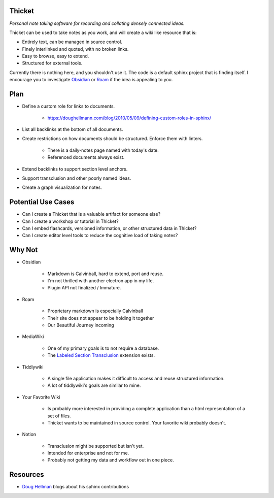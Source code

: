 =======
Thicket
=======
*Personal note taking software for recording and collating densely connected ideas.*

Thicket can be used to take notes as you work, and will create a wiki like resource that is:

- Entirely text, can be managed in source control.
- Finely interlinked and quoted, with no broken links.
- Easy to browse, easy to extend.
- Structured for external tools.

Currently there is nothing here, and you shouldn't use it.
The code is a default sphinx project that is finding itself.
I encourage you to investigate Obsidian_ or Roam_ if the idea is appealing to you.


====
Plan
====

- Define a custom role for links to documents.

    - https://doughellmann.com/blog/2010/05/09/defining-custom-roles-in-sphinx/

- List all backlinks at the bottom of all documents.
- Create restrictions on how documents should be structured.  Enforce them with linters.

    - There is a daily-notes page named with today's date.
    - Referenced documents always exist.

- Extend backlinks to support section level anchors.
- Support transclusion and other poorly named ideas.
- Create a graph visualization for notes.


===================
Potential Use Cases
===================

- Can I create a Thicket that is a valuable artifact for someone else?
- Can I create a workshop or tutorial in Thicket?
- Can I embed flashcards, versioned information, or other structured data in Thicket?
- Can I create editor level tools to reduce the cognitive load of taking notes?

=======
Why Not
=======
- Obsidian

   - Markdown is Calvinball, hard to extend, port and reuse.
   - I'm not thrilled with another electron app in my life.
   - Plugin API not finalized / Immature.

- Roam

   - Proprietary markdown is especially Calvinball
   - Their site does not appear to be holding it together
   - Our Beautiful Journey incoming

- MediaWiki

   - One of my primary goals is to not require a database.
   - The `Labeled Section Transclusion`_ extension exists.

- Tiddlywiki

   - A single file application makes it difficult to access and reuse structured information.
   - A lot of tiddlywiki's goals are similar to mine.

- Your Favorite Wiki

   - Is probably more interested in providing a complete application than a html representation of a set of files.
   - Thicket wants to be maintained in source control.  Your favorite wiki probably doesn't.

- Notion

   - Transclusion might be supported but isn't yet.
   - Intended for enterprise and not for me.
   - Probably not getting my data and workflow out in one piece.


=========
Resources
=========

- `Doug Hellman`_ blogs about his sphinx contributions


.. _Obsidian: https://obsidian.md/
.. _Roam: https://roamresearch.com/
.. _`Labeled Section Transclusion`: https://www.mediawiki.org/wiki/Extension:Labeled_Section_Transclusion
.. _`Doug Hellman`: https://doughellmann.com/
